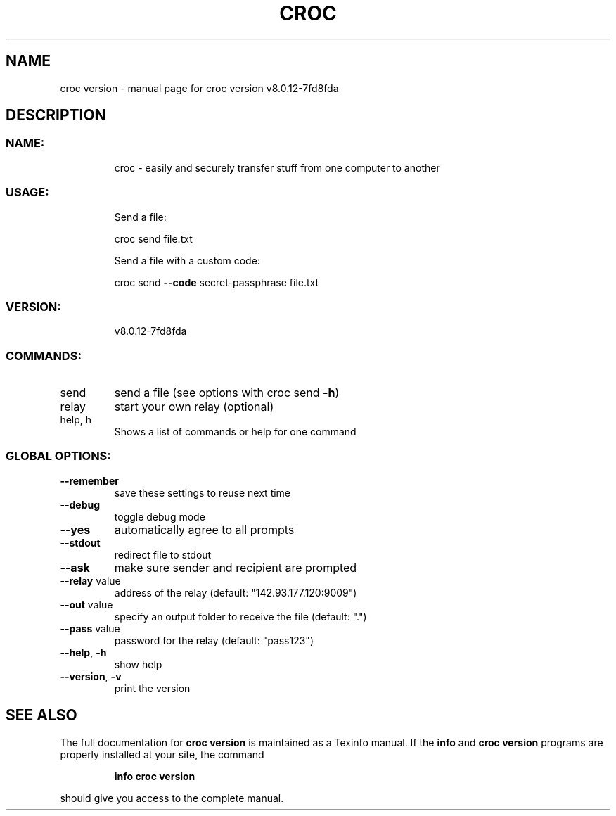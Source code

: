 .\" DO NOT MODIFY THIS FILE!  It was generated by help2man 1.47.13.
.TH CROC VERSION "1" "October 2020" "croc version v8.0.12-7fd8fda" "User Commands"
.SH NAME
croc version \- manual page for croc version v8.0.12-7fd8fda
.SH DESCRIPTION
.SS "NAME:"
.IP
croc \- easily and securely transfer stuff from one computer to another
.SS "USAGE:"
.IP
Send a file:
.IP
croc send file.txt
.IP
Send a file with a custom code:
.IP
croc send \fB\-\-code\fR secret\-passphrase file.txt
.SS "VERSION:"
.IP
v8.0.12\-7fd8fda
.SS "COMMANDS:"
.TP
send
send a file (see options with croc send \fB\-h\fR)
.TP
relay
start your own relay (optional)
.TP
help, h
Shows a list of commands or help for one command
.SS "GLOBAL OPTIONS:"
.TP
\fB\-\-remember\fR
save these settings to reuse next time
.TP
\fB\-\-debug\fR
toggle debug mode
.TP
\fB\-\-yes\fR
automatically agree to all prompts
.TP
\fB\-\-stdout\fR
redirect file to stdout
.TP
\fB\-\-ask\fR
make sure sender and recipient are prompted
.TP
\fB\-\-relay\fR value
address of the relay (default: "142.93.177.120:9009")
.TP
\fB\-\-out\fR value
specify an output folder to receive the file (default: ".")
.TP
\fB\-\-pass\fR value
password for the relay (default: "pass123")
.TP
\fB\-\-help\fR, \fB\-h\fR
show help
.TP
\fB\-\-version\fR, \fB\-v\fR
print the version
.SH "SEE ALSO"
The full documentation for
.B croc version
is maintained as a Texinfo manual.  If the
.B info
and
.B croc version
programs are properly installed at your site, the command
.IP
.B info croc version
.PP
should give you access to the complete manual.

